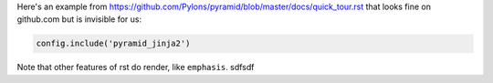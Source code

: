 Here's an example from https://github.com/Pylons/pyramid/blob/master/docs/quick_tour.rst that looks fine on github.com but is invisible for us:


.. code-block:: python

    config.include('pyramid_jinja2')


Note that other features of rst do render, like ``emphasis``.
sdfsdf
